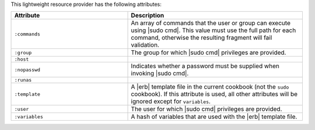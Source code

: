 .. The contents of this file are included in multiple topics.
.. This file should not be changed in a way that hinders its ability to appear in multiple documentation sets.

This lightweight resource provider has the following attributes:

.. list-table::
   :widths: 200 300
   :header-rows: 1

   * - Attribute
     - Description
   * - ``:commands``
     - An array of commands that the user or group can execute using |sudo cmd|. This value must use the full path for each command, otherwise the resulting fragment will fail validation.
   * - ``:group``
     - The group for which |sudo cmd| privileges are provided.
   * - ``:host``
     - 
   * - ``:nopasswd``
     - Indicates whether a password must be supplied when invoking |sudo cmd|.
   * - ``:runas``
     - 
   * - ``:template``
     - A |erb| template file in the current cookbook (not the ``sudo`` cookbook). If this attribute is used, all other attributes will be ignored except for ``variables``.
   * - ``:user``
     - The user for which |sudo cmd| privileges are provided.
   * - ``:variables``
     - A hash of variables that are used with the |erb| template file.
